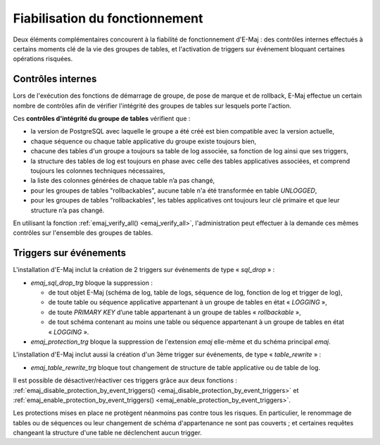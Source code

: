 Fiabilisation du fonctionnement
===============================

Deux éléments complémentaires concourent à la fiabilité de fonctionnement d'E-Maj : des contrôles internes effectués à certains moments clé de la vie des groupes de tables, et l'activation de triggers sur événement bloquant certaines opérations risquées.

.. _internal_checks:

Contrôles internes
------------------

Lors de l'exécution des fonctions de démarrage de groupe, de pose de marque et de rollback, E-Maj effectue un certain nombre de contrôles afin de vérifier l'intégrité des groupes de tables sur lesquels porte l'action.

Ces **contrôles d'intégrité du groupe de tables** vérifient que :

* la version de PostgreSQL avec laquelle le groupe a été créé est bien compatible avec la version actuelle,
* chaque séquence ou chaque table applicative du groupe existe toujours bien, 
* chacune des tables d'un groupe a toujours sa table de log associée, sa fonction de log ainsi que ses triggers,
* la structure des tables de log est toujours en phase avec celle des tables applicatives associées, et comprend toujours les colonnes techniques nécessaires,
* la liste des colonnes générées de chaque table n’a pas changé,
* pour les groupes de tables "rollbackables", aucune table n'a été transformée en table *UNLOGGED*,
* pour les groupes de tables "rollbackables", les tables applicatives ont toujours leur clé primaire et que leur structure n’a pas changé.

En utilisant la fonction :ref:`emaj_verify_all() <emaj_verify_all>`, l'administration peut effectuer à la demande ces mêmes contrôles sur l'ensemble des groupes de tables.

.. _event_triggers:

Triggers sur événements
-----------------------

L'installation d'E-Maj inclut la création de 2 triggers sur événements de type « *sql_drop* » :

* *emaj_sql_drop_trg* bloque la suppression :

  * de tout objet E-Maj (schéma de log, table de logs, séquence de log, fonction de log et trigger de log),
  * de toute table ou séquence applicative appartenant à un groupe de tables en état « *LOGGING* »,
  * de toute *PRIMARY KEY* d’une table appartenant à un groupe de tables « *rollbackable* »,
  * de tout schéma contenant au moins une table ou séquence appartenant à un groupe de tables en état « *LOGGING* ».

* *emaj_protection_trg* bloque la suppression de l'extension *emaj* elle-même et du schéma principal *emaj*.

L'installation d'E-Maj inclut aussi la création d'un 3ème trigger sur événements, de type « *table_rewrite* » :

* *emaj_table_rewrite_trg* bloque tout changement de structure de table applicative ou de table de log.

Il est possible de désactiver/réactiver ces triggers grâce aux deux fonctions : :ref:`emaj_disable_protection_by_event_triggers() <emaj_disable_protection_by_event_triggers>` et :ref:`emaj_enable_protection_by_event_triggers() <emaj_enable_protection_by_event_triggers>`.

Les protections mises en place ne protègent néanmoins pas contre tous les risques. En particulier, le renommage de tables ou de séquences ou leur changement de schéma d'appartenance ne sont pas couverts ; et certaines requêtes changeant la structure d'une table ne déclenchent aucun trigger.
